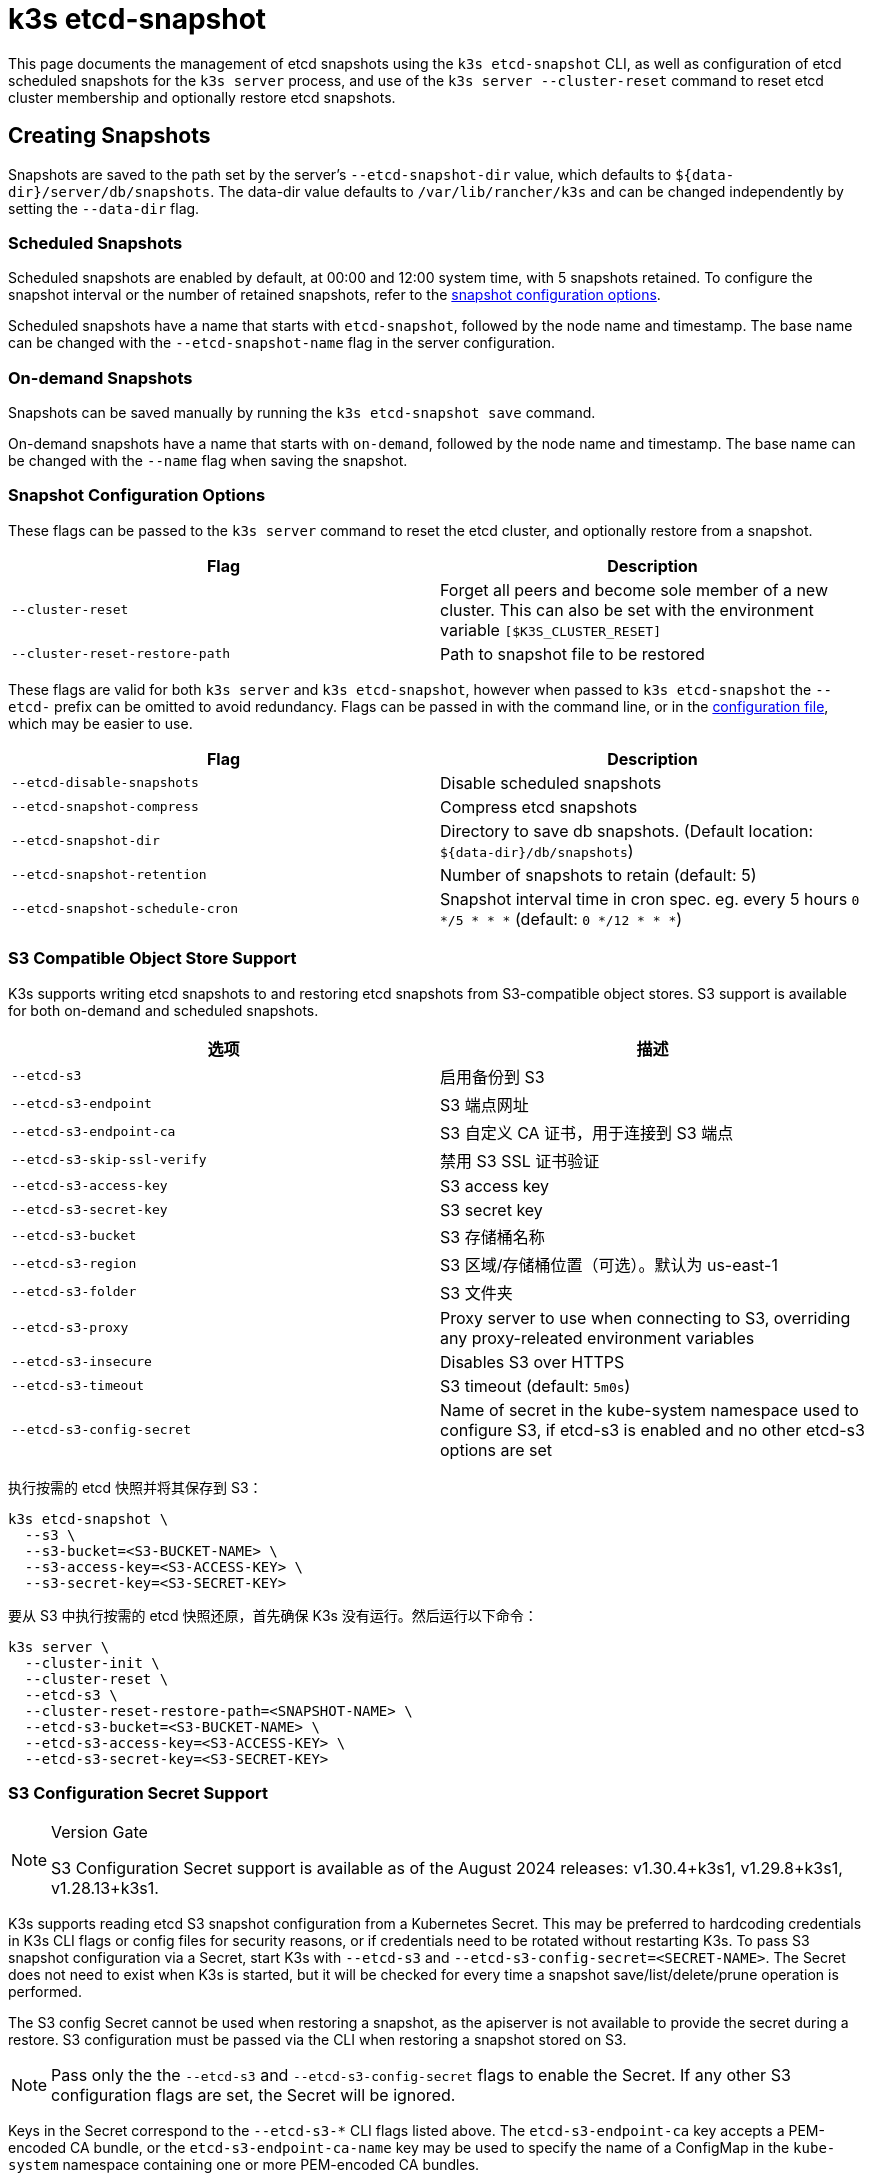 = k3s etcd-snapshot

This page documents the management of etcd snapshots using the `k3s etcd-snapshot` CLI, as well as configuration of etcd scheduled snapshots for the `k3s server` process, and use of the `k3s server --cluster-reset` command to reset etcd cluster membership and optionally restore etcd snapshots.

== Creating Snapshots

Snapshots are saved to the path set by the server's `--etcd-snapshot-dir` value, which defaults to `$\{data-dir}/server/db/snapshots`. The data-dir value defaults to `/var/lib/rancher/k3s` and can be changed independently by setting the `--data-dir` flag.

=== Scheduled Snapshots

Scheduled snapshots are enabled by default, at 00:00 and 12:00 system time, with 5 snapshots retained. To configure the snapshot interval or the number of retained snapshots, refer to the xref:#_snapshot_configuration_options[snapshot configuration options].

Scheduled snapshots have a name that starts with `etcd-snapshot`, followed by the node name and timestamp. The base name can be changed with the `--etcd-snapshot-name` flag in the server configuration.

=== On-demand Snapshots

Snapshots can be saved manually by running the `k3s etcd-snapshot save` command.

On-demand snapshots have a name that starts with `on-demand`, followed by the node name and timestamp. The base name can be changed with the `--name` flag when saving the snapshot.

=== Snapshot Configuration Options

These flags can be passed to the `k3s server` command to reset the etcd cluster, and optionally restore from a snapshot.

|===
| Flag | Description

| `--cluster-reset`
| Forget all peers and become sole member of a new cluster. This can also be set with the environment variable `[$K3S_CLUSTER_RESET]`

| `--cluster-reset-restore-path`
| Path to snapshot file to be restored
|===

These flags are valid for both `k3s server` and `k3s etcd-snapshot`, however when passed to `k3s etcd-snapshot` the `--etcd-` prefix can be omitted to avoid redundancy.
Flags can be passed in with the command line, or in the xref:installation/configuration.adoc#_configuration_file[configuration file], which may be easier to use.

|===
| Flag | Description

| `--etcd-disable-snapshots`
| Disable scheduled snapshots

| `--etcd-snapshot-compress`
| Compress etcd snapshots

| `--etcd-snapshot-dir`
| Directory to save db snapshots. (Default location: `$\{data-dir}/db/snapshots`)

| `--etcd-snapshot-retention`
| Number of snapshots to retain (default: 5)

| `--etcd-snapshot-schedule-cron`
|  Snapshot interval time in cron spec. eg. every 5 hours `0 */5 * * *` (default: `0 */12 * * *`)
|===

=== S3 Compatible Object Store Support

K3s supports writing etcd snapshots to and restoring etcd snapshots from S3-compatible object stores. S3 support is available for both on-demand and scheduled snapshots.

|===
| 选项 | 描述

| `--etcd-s3`
| 启用备份到 S3

| `--etcd-s3-endpoint`
| S3 端点网址

| `--etcd-s3-endpoint-ca`
| S3 自定义 CA 证书，用于连接到 S3 端点

| `--etcd-s3-skip-ssl-verify`
| 禁用 S3 SSL 证书验证

| `--etcd-s3-access-key`
| S3 access key

| `--etcd-s3-secret-key`
| S3 secret key

| `--etcd-s3-bucket`
| S3 存储桶名称

| `--etcd-s3-region`
| S3 区域/存储桶位置（可选）。默认为 us-east-1

| `--etcd-s3-folder`
| S3 文件夹

| `--etcd-s3-proxy`
| Proxy server to use when connecting to S3, overriding any proxy-releated environment variables

| `--etcd-s3-insecure`
| Disables S3 over HTTPS

| `--etcd-s3-timeout`
| S3 timeout (default: `5m0s`)

| `--etcd-s3-config-secret`
| Name of secret in the kube-system namespace used to configure S3, if etcd-s3 is enabled and no other etcd-s3 options are set
|===

执行按需的 etcd 快照并将其保存到 S3：

[,bash]
----
k3s etcd-snapshot \
  --s3 \
  --s3-bucket=<S3-BUCKET-NAME> \
  --s3-access-key=<S3-ACCESS-KEY> \
  --s3-secret-key=<S3-SECRET-KEY>
----

要从 S3 中执行按需的 etcd 快照还原，首先确保 K3s 没有运行。然后运行以下命令：

[,bash]
----
k3s server \
  --cluster-init \
  --cluster-reset \
  --etcd-s3 \
  --cluster-reset-restore-path=<SNAPSHOT-NAME> \
  --etcd-s3-bucket=<S3-BUCKET-NAME> \
  --etcd-s3-access-key=<S3-ACCESS-KEY> \
  --etcd-s3-secret-key=<S3-SECRET-KEY>
----

=== S3 Configuration Secret Support

[NOTE]
.Version Gate
====
S3 Configuration Secret support is available as of the August 2024 releases: v1.30.4+k3s1, v1.29.8+k3s1, v1.28.13+k3s1.
====

K3s supports reading etcd S3 snapshot configuration from a Kubernetes Secret.
This may be preferred to hardcoding credentials in K3s CLI flags or config files for security reasons, or if credentials need to be rotated without restarting K3s.
To pass S3 snapshot configuration via a Secret, start K3s with `--etcd-s3` and `--etcd-s3-config-secret=<SECRET-NAME>`.
The Secret does not need to exist when K3s is started, but it will be checked for every time a snapshot save/list/delete/prune operation is performed.

The S3 config Secret cannot be used when restoring a snapshot, as the apiserver is not available to provide the secret during a restore.
S3 configuration must be passed via the CLI when restoring a snapshot stored on S3.

[NOTE]
====
Pass only the the `--etcd-s3` and `--etcd-s3-config-secret` flags to enable the Secret.  
If any other S3 configuration flags are set, the Secret will be ignored.
====

Keys in the Secret correspond to the `--etcd-s3-*` CLI flags listed above.
The `etcd-s3-endpoint-ca` key accepts a PEM-encoded CA bundle, or the `etcd-s3-endpoint-ca-name` key may be used to specify the name of a ConfigMap in the `kube-system` namespace containing one or more PEM-encoded CA bundles.

[,yaml]
----
apiVersion: v1
kind: Secret
metadata:
  name: k3s-etcd-snapshot-s3-config
  namespace: kube-system
type: etcd.k3s.cattle.io/s3-config-secret
stringData:
  etcd-s3-endpoint: ""
  etcd-s3-endpoint-ca: ""
  etcd-s3-endpoint-ca-name: ""
  etcd-s3-skip-ssl-verify: "false"
  etcd-s3-access-key: "AWS_ACCESS_KEY_ID"
  etcd-s3-secret-key: "AWS_SECRET_ACCESS_KEY"
  etcd-s3-bucket: "bucket"
  etcd-s3-folder: "folder"
  etcd-s3-region: "us-east-1"
  etcd-s3-insecure: "false"
  etcd-s3-timeout: "5m"
  etcd-s3-proxy: ""
----

== Managing Snapshots

K3s 支持用于处理 etcd 快照的一组子命令。

|===
| 子命令 | 描述

| delete
| 删除给定的快照

| ls, list, l
| 列出快照

| prune
| 删除超过配置的保留数量的快照

| save
| 触发即时 etcd 快照
|===

无论 etcd 快照是存储在本地还是存储在 S3 兼容的对象存储中，这些命令都将按预期执行。

有关 etcd 快照子命令的更多信息，请运行 `k3s etcd-snapshot --help`。

从 S3 中删除快照。

[,bash]
----
k3s etcd-snapshot delete          \
  --s3                            \
  --s3-bucket=<S3-BUCKET-NAME>    \
  --s3-access-key=<S3-ACCESS-KEY> \
  --s3-secret-key=<S3-SECRET-KEY> \
  <SNAPSHOT-NAME>
----

使用默认保留策略 (5) 修剪本地快照。`prune` 子命令接受额外的标志 `--snapshot-retention`，允许覆盖默认保留策略。

[,bash]
----
k3s etcd-snapshot prune
----

[,bash]
----
k3s etcd-snapshot prune --snapshot-retention 10
----

=== ETCDSnapshotFile Custom Resources

[NOTE]
.Version Gate
====
ETCDSnapshotFiles are available as of the November 2023 releases: v1.28.4+k3s2, v1.27.8+k3s2, v1.26.11+k3s2, v1.25.16+k3s4.
====

Snapshots can be viewed remotely using any Kubernetes client by listing or describing cluster-scoped `ETCDSnapshotFile` resources.
Unlike the `k3s etcd-snapshot list` command, which only shows snapshots visible to that node, `ETCDSnapshotFile` resources track all snapshots present on cluster members.

[,console]
----
root@k3s-server-1:~# kubectl get etcdsnapshotfile
NAME                                             SNAPSHOTNAME                        NODE           LOCATION                                                                            SIZE      CREATIONTIME
local-on-demand-k3s-server-1-1730308816-3e9290   on-demand-k3s-server-1-1730308816   k3s-server-1   file:///var/lib/rancher/k3s/server/db/snapshots/on-demand-k3s-server-1-1730308816   2891808   2024-10-30T17:20:16Z
s3-on-demand-k3s-server-1-1730308816-79b15c      on-demand-k3s-server-1-1730308816   s3             s3://etcd/k3s-test/on-demand-k3s-server-1-1730308816                                2891808   2024-10-30T17:20:16Z
----

[,console]
----
root@k3s-server-1:~# kubectl describe etcdsnapshotfile s3-on-demand-k3s-server-1-1730308816-79b15c
Name:         s3-on-demand-k3s-server-1-1730308816-79b15c
Namespace:
Labels:       etcd.k3s.cattle.io/snapshot-storage-node=s3
Annotations:  etcd.k3s.cattle.io/snapshot-token-hash: b4b83cda3099
API Version:  k3s.cattle.io/v1
Kind:         ETCDSnapshotFile
Metadata:
  Creation Timestamp:  2024-10-30T17:20:16Z
  Finalizers:
    wrangler.cattle.io/managed-etcd-snapshots-controller
  Generation:        1
  Resource Version:  790
  UID:               bec9a51c-dbbe-4746-922e-a5136bef53fc
Spec:
  Location:   s3://etcd/k3s-test/on-demand-k3s-server-1-1730308816
  Node Name:  s3
  s3:
    Bucket:           etcd
    Endpoint:         s3.example.com
    Prefix:           k3s-test
    Region:           us-east-1
    Skip SSL Verify:  true
  Snapshot Name:      on-demand-k3s-server-1-1730308816
Status:
  Creation Time:  2024-10-30T17:20:16Z
  Ready To Use:   true
  Size:           2891808
Events:
  Type    Reason               Age   From            Message
  ----    ------               ----  ----            -------
  Normal  ETCDSnapshotCreated  113s  k3s-supervisor  Snapshot on-demand-k3s-server-1-1730308816 saved on S3
----

== Restoring Snapshots

K3s runs through several steps when restoring a snapshot:

. If the snapshot is stored on S3, the file is downloaded into the snapshot directory.
. If the snapshot is compressed, it is decompressed.
. If present, the current etcd database files are moved to `$\{data-dir}/server/db/etcd-old-$TIMESTAMP/`.
. The snapshot's contents are extracted out to disk, and the checksum is verified.
. Etcd is started, and all etcd cluster members except the current node are removed from the cluster.
. CA Certificates and other confidential data are extracted from the datastore and written to disk, for later use.
. The restore is complete, and K3s can be restarted and used normally on the server where the restore was performed.
. (optional) Agents and control-plane servers can be started normally. 
. (optional) Etcd servers can be restarted to rejoin to the cluster after removing old database files.

[#_snapshot_restore_steps]
=== Snapshot Restore Steps

Select the tab below that matches your cluster configuration.

[tabs,sync-group-id=etcdsnap]
======
Single Server::
+
--
. Stop the K3s service:
+
[,bash]
----
systemctl stop k3s
----

. Run `k3s server` with the `--cluster-reset` flag, and `--cluster-reset-restore-path` indicating the path to the snapshot to restore.
   If the snapshot is stored on S3, provide S3 configuration flags (`--etcd-s3`, `--etcd-s3-bucket`, and so on), and give only the filename name of the snapshot as the restore path.
+
[NOTE]
====
Using the `--cluster-reset` flag without specifying a snapshot to restore simply resets the etcd cluster to a single member without restoring a snapshot.
====
+
[,bash]
----
k3s server \
  --cluster-reset \
  --cluster-reset-restore-path=<PATH-TO-SNAPSHOT>
----
+
**Result:** K3s restores the snapshot and resets cluster membership, then prints a message indicating that it is ready to be restarted:  
`Managed etcd cluster membership has been reset, restart without --cluster-reset flag now.`

. Start K3s again:
+
[,bash]
----
systemctl start k3s
----
--

Multiple Servers::
+
--
In this example there are 3 servers, `S1`, `S2`, and `S3`. The snapshot is located on `S1`.

. Stop K3s on all servers:
+
[,bash]
----
systemctl stop k3s
----

. On S1, run `k3s server` with the `--cluster-reset` option, and `--cluster-reset-restore-path` indicating the path to the snapshot to restore.
   If the snapshot is stored on S3, provide S3 configuration flags (`--etcd-s3`, `--etcd-s3-bucket`, and so on), and give only the filename name of the snapshot as the restore path.
+
[NOTE]
====
Using the `--cluster-reset` flag without specifying a snapshot to restore simply resets the etcd cluster to a single member without restoring a snapshot.
====
+
[,bash]
----
k3s server \
  --cluster-reset \
  --cluster-reset-restore-path=<PATH-TO-SNAPSHOT>
----
+
**Result:** K3s restores the snapshot and resets cluster membership, then prints a message indicating that it is ready to be restarted:  
`Managed etcd cluster membership has been reset, restart without --cluster-reset flag now.`  
`Backup and delete $\{datadir}/server/db on each peer etcd server and rejoin the nodes.`

. On S1, start K3s again:
+
[,bash]
----
systemctl start k3s
----

. On S2 and S3, delete the data directory, `/var/lib/rancher/k3s/server/db/`:
+
[,bash]
----
rm -rf /var/lib/rancher/k3s/server/db/
----

. On S2 and S3, start K3s again to join the restored cluster:
+
[,bash]
----
systemctl start k3s
----
--
======